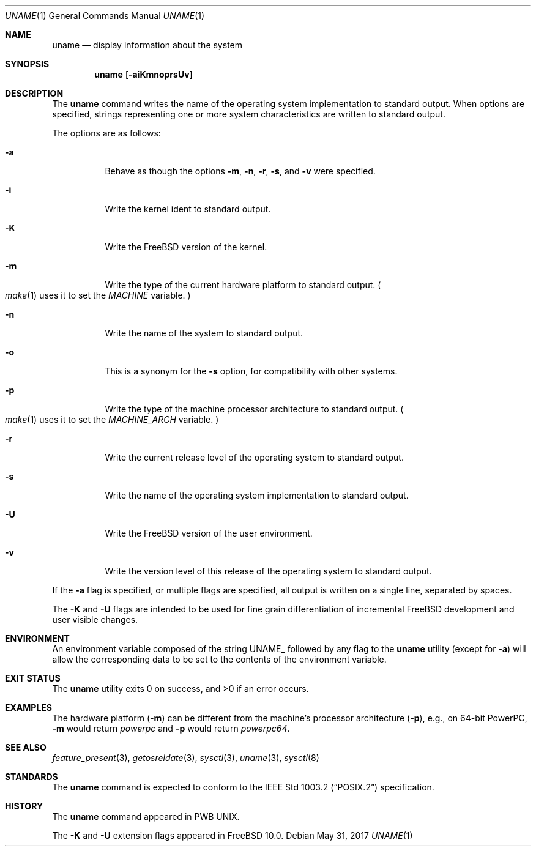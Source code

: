 .\" Copyright (c) 1993
.\"	The Regents of the University of California.  All rights reserved.
.\"
.\" Redistribution and use in source and binary forms, with or without
.\" modification, are permitted provided that the following conditions
.\" are met:
.\" 1. Redistributions of source code must retain the above copyright
.\"    notice, this list of conditions and the following disclaimer.
.\" 2. Redistributions in binary form must reproduce the above copyright
.\"    notice, this list of conditions and the following disclaimer in the
.\"    documentation and/or other materials provided with the distribution.
.\" 3. Neither the name of the University nor the names of its contributors
.\"    may be used to endorse or promote products derived from this software
.\"    without specific prior written permission.
.\"
.\" THIS SOFTWARE IS PROVIDED BY THE REGENTS AND CONTRIBUTORS ``AS IS'' AND
.\" ANY EXPRESS OR IMPLIED WARRANTIES, INCLUDING, BUT NOT LIMITED TO, THE
.\" IMPLIED WARRANTIES OF MERCHANTABILITY AND FITNESS FOR A PARTICULAR PURPOSE
.\" ARE DISCLAIMED.  IN NO EVENT SHALL THE REGENTS OR CONTRIBUTORS BE LIABLE
.\" FOR ANY DIRECT, INDIRECT, INCIDENTAL, SPECIAL, EXEMPLARY, OR CONSEQUENTIAL
.\" DAMAGES (INCLUDING, BUT NOT LIMITED TO, PROCUREMENT OF SUBSTITUTE GOODS
.\" OR SERVICES; LOSS OF USE, DATA, OR PROFITS; OR BUSINESS INTERRUPTION)
.\" HOWEVER CAUSED AND ON ANY THEORY OF LIABILITY, WHETHER IN CONTRACT, STRICT
.\" LIABILITY, OR TORT (INCLUDING NEGLIGENCE OR OTHERWISE) ARISING IN ANY WAY
.\" OUT OF THE USE OF THIS SOFTWARE, EVEN IF ADVISED OF THE POSSIBILITY OF
.\" SUCH DAMAGE.
.\"
.\"	@(#)uname.1	8.3 (Berkeley) 4/8/94
.\" $FreeBSD: releng/12.0/usr.bin/uname/uname.1 319274 2017-05-31 03:44:31Z danfe $
.\"
.Dd May 31, 2017
.Dt UNAME 1
.Os
.Sh NAME
.Nm uname
.Nd display information about the system
.Sh SYNOPSIS
.Nm
.Op Fl aiKmnoprsUv
.Sh DESCRIPTION
The
.Nm
command writes the name of the operating system implementation to
standard output.
When options are specified, strings representing one or more system
characteristics are written to standard output.
.Pp
The options are as follows:
.Bl -tag -width indent
.It Fl a
Behave as though the options
.Fl m , n , r , s ,
and
.Fl v
were specified.
.It Fl i
Write the kernel ident to standard output.
.It Fl K
Write the
.Fx
version of the kernel.
.It Fl m
Write the type of the current hardware platform to standard output.
.Po Xr make 1
uses it to set the
.Va MACHINE
variable.
.Pc
.It Fl n
Write the name of the system to standard output.
.It Fl o
This is a synonym for the
.Fl s
option, for compatibility with other systems.
.It Fl p
Write the type of the machine processor architecture to standard output.
.Po Xr make 1
uses it to set the
.Va MACHINE_ARCH
variable.
.Pc
.It Fl r
Write the current release level of the operating system
to standard output.
.It Fl s
Write the name of the operating system implementation to standard output.
.It Fl U
Write the
.Fx
version of the user environment.
.It Fl v
Write the version level of this release of the operating system
to standard output.
.El
.Pp
If the
.Fl a
flag is specified, or multiple flags are specified, all
output is written on a single line, separated by spaces.
.Pp
The
.Fl K
and
.Fl U
flags are intended to be used for fine grain differentiation of incremental
.Fx
development and user visible changes.
.Sh ENVIRONMENT
An environment variable composed of the string
.Ev UNAME_
followed by any flag to the
.Nm
utility (except for
.Fl a )
will allow the corresponding data to be set to the contents
of the environment variable.
.Sh EXIT STATUS
.Ex -std
.Sh EXAMPLES
The hardware platform
.Pq Fl m
can be different from the machine's processor architecture
.Pq Fl p ,
e.g., on 64-bit PowerPC,
.Fl m
would return
.Va powerpc
and
.Fl p
would return
.Va powerpc64 .
.Sh SEE ALSO
.Xr feature_present 3 ,
.Xr getosreldate 3 ,
.Xr sysctl 3 ,
.Xr uname 3 ,
.Xr sysctl 8
.Sh STANDARDS
The
.Nm
command is expected to conform to the
.St -p1003.2
specification.
.Sh HISTORY
The
.Nm
command appeared in PWB UNIX.
.Pp
The
.Fl K
and
.Fl U
extension flags appeared in
.Fx 10.0 .
